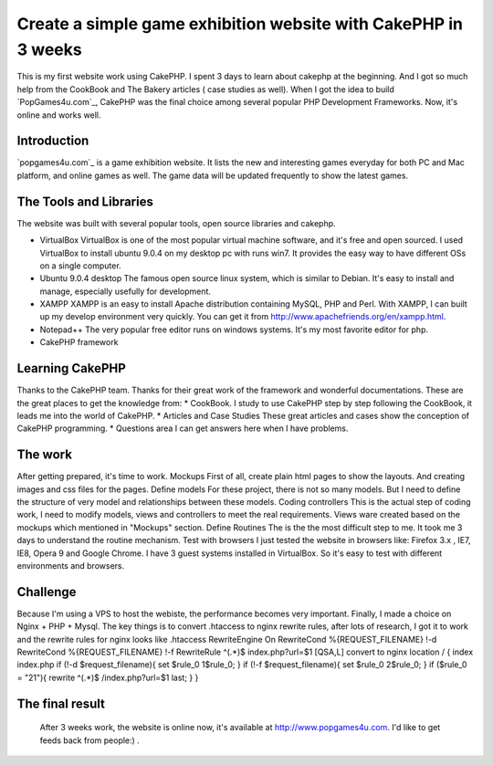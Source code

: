 Create a simple game exhibition website with CakePHP in 3 weeks
===============================================================

This is my first website work using CakePHP. I spent 3 days to learn
about cakephp at the beginning. And I got so much help from the
CookBook and The Bakery articles ( case studies as well).
When I got the idea to build `PopGames4u.com`_, CakePHP was the final
choice among several popular PHP Development Frameworks. Now, it's
online and works well.


Introduction
~~~~~~~~~~~~
`popgames4u.com`_ is a game exhibition website. It lists the new and
interesting games everyday for both PC and Mac platform, and online
games as well. The game data will be updated frequently to show the
latest games.


The Tools and Libraries
~~~~~~~~~~~~~~~~~~~~~~~
The website was built with several popular tools, open source
libraries and cakephp.


+ VirtualBox VirtualBox is one of the most popular virtual machine
  software, and it's free and open sourced. I used VirtualBox to install
  ubuntu 9.0.4 on my desktop pc with runs win7. It provides the easy way
  to have different OSs on a single computer.
+ Ubuntu 9.0.4 desktop The famous open source linux system, which is
  similar to Debian. It's easy to install and manage, especially
  usefully for development.
+ XAMPP XAMPP is an easy to install Apache distribution containing
  MySQL, PHP and Perl. With XAMPP, I can built up my develop environment
  very quickly. You can get it from
  `http://www.apachefriends.org/en/xampp.html`_.
+ Notepad++ The very popular free editor runs on windows systems. It's
  my most favorite editor for php.
+ CakePHP framework

Learning CakePHP
~~~~~~~~~~~~~~~~
Thanks to the CakePHP team. Thanks for their great work of the
framework and wonderful documentations. These are the great places to
get the knowledge from: * CookBook. I study to use CakePHP step by
step following the CookBook, it leads me into the world of CakePHP. *
Articles and Case Studies These great articles and cases show the
conception of CakePHP programming. * Questions area I can get answers
here when I have problems.

The work
~~~~~~~~
After getting prepared, it's time to work. Mockups First of all,
create plain html pages to show the layouts. And creating images and
css files for the pages. Define models For these project, there is not
so many models. But I need to define the structure of very model and
relationships between these models. Coding controllers This is the
actual step of coding work, I need to modify models, views and
controllers to meet the real requirements. Views ware created based on
the mockups which mentioned in "Mockups" section. Define Routines The
is the the most difficult step to me. It took me 3 days to understand
the routine mechanism. Test with browsers I just tested the website in
browsers like: Firefox 3.x , IE7, IE8, Opera 9 and Google Chrome. I
have 3 guest systems installed in VirtualBox. So it's easy to test
with different environments and browsers.

Challenge
~~~~~~~~~
Because I'm using a VPS to host the webiste, the performance becomes
very important. Finally, I made a choice on Nginx + PHP + Mysql. The
key things is to convert .htaccess to nginx rewrite rules, after lots
of research, I got it to work and the rewrite rules for nginx looks
like .htaccess RewriteEngine On RewriteCond %{REQUEST_FILENAME} !-d
RewriteCond %{REQUEST_FILENAME} !-f RewriteRule ^(.*)$
index.php?url=$1 [QSA,L] convert to nginx location / { index index.php
if (!-d $request_filename){ set $rule_0 1$rule_0; } if (!-f
$request_filename){ set $rule_0 2$rule_0; } if ($rule_0 = "21"){
rewrite ^(.*)$ /index.php?url=$1 last; } }

The final result
~~~~~~~~~~~~~~~~
  After 3 weeks work, the website is online now, it's available at
  `http://www.popgames4u.com`_. I'd like to get feeds back from people:)
  .



.. _http://www.popgames4u.com: http://www.popgames4u.com/
.. _http://www.apachefriends.org/en/xampp.html: http://www.apachefriends.org/en/xampp.html

.. author:: ashong
.. categories:: articles, case_studies
.. tags:: ,Case Studies

